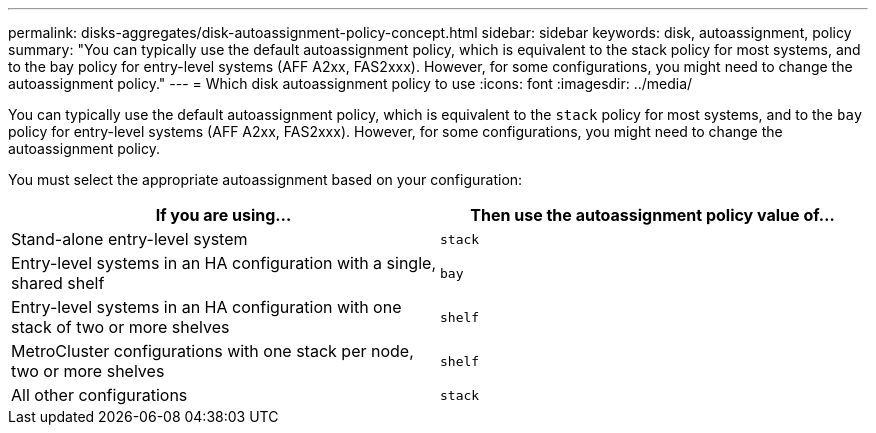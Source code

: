 ---
permalink: disks-aggregates/disk-autoassignment-policy-concept.html
sidebar: sidebar
keywords: disk, autoassignment, policy
summary: "You can typically use the default autoassignment policy, which is equivalent to the stack policy for most systems, and to the bay policy for entry-level systems (AFF A2xx, FAS2xxx). However, for some configurations, you might need to change the autoassignment policy."
---
= Which disk autoassignment policy to use
:icons: font
:imagesdir: ../media/

[.lead]
You can typically use the default autoassignment policy, which is equivalent to the `stack` policy for most systems, and to the `bay` policy for entry-level systems (AFF A2xx, FAS2xxx). However, for some configurations, you might need to change the autoassignment policy.

You must select the appropriate autoassignment based on your configuration:

[cols="2*",options="header"]
|===
| If you are using...| Then use the autoassignment policy value of...

a|
Stand-alone entry-level system
a|
`stack`
a|
Entry-level systems in an HA configuration with a single, shared shelf
a|
`bay`
a|
Entry-level systems in an HA configuration with one stack of two or more shelves
a|
`shelf`
a|
MetroCluster configurations with one stack per node, two or more shelves
a|
`shelf`
a|
All other configurations
a|
`stack`
|===
